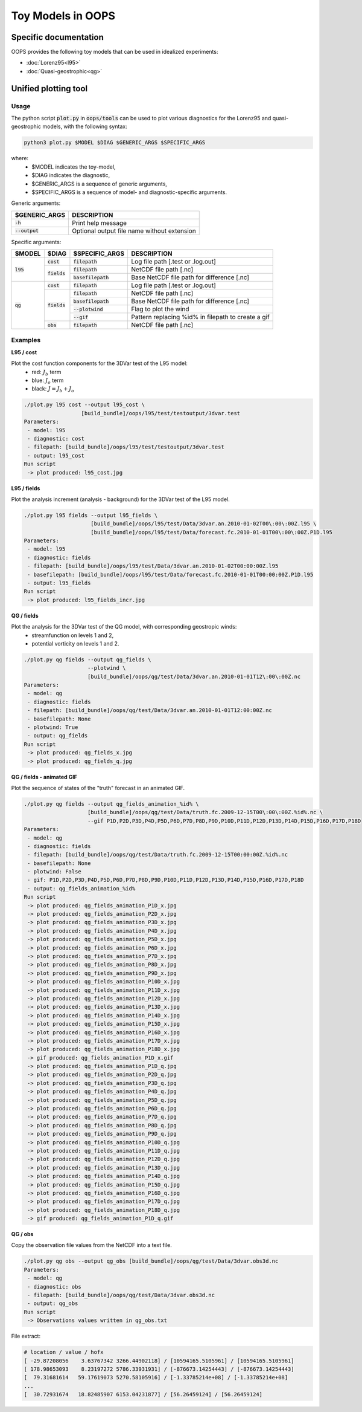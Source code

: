 .. _top-oops-toymodels:

Toy Models in OOPS
==================

Specific documentation
----------------------

OOPS provides the following toy models that can be used in idealized experiments:

* :doc:`Lorenz95<l95>`
* :doc:`Quasi-geostrophic<qg>`

Unified plotting tool
---------------------

Usage
^^^^^

The python script :code:`plot.py` in :code:`oops/tools` can be used to plot various diagnostics for the Lorenz95 and quasi-geostrophic models, with the following syntax:

.. code-block:: bash

  python3 plot.py $MODEL $DIAG $GENERIC_ARGS $SPECIFIC_ARGS

where:
 - $MODEL indicates the toy-model,
 - $DIAG indicates the diagnostic,
 - $GENERIC_ARGS is a sequence of generic arguments,
 - $SPECIFIC_ARGS is a sequence of model- and diagnostic-specific arguments.

Generic arguments:

+------------------+---------------------------------------------+
| $GENERIC_ARGS    | DESCRIPTION                                 +
+==================+=============================================+
| :code:`-h`       | Print help message                          |
+------------------+---------------------------------------------+
| :code:`--output` | Optional output file name without extension |
+------------------+---------------------------------------------+

Specific arguments:

+-------------+----------------+----------------------+----------------------------------------------------+
| $MODEL      | $DIAG          | $SPECIFIC_ARGS       | DESCRIPTION                                        +
+=============+================+======================+====================================================+
| :code:`l95` | :code:`cost`   | :code:`filepath`     | Log file path [.test or .log.out]                  |
+             +----------------+----------------------+----------------------------------------------------+
|             | :code:`fields` | :code:`filepath`     | NetCDF file path [.nc]                             |
+             +                +----------------------+----------------------------------------------------+
|             |                | :code:`basefilepath` | Base NetCDF file path for difference [.nc]         |
+-------------+----------------+----------------------+----------------------------------------------------+
| :code:`qg`  | :code:`cost`   | :code:`filepath`     | Log file path [.test or .log.out]                  |
+             +----------------+----------------------+----------------------------------------------------+
|             | :code:`fields` | :code:`filepath`     | NetCDF file path [.nc]                             |
+             +                +----------------------+----------------------------------------------------+
|             |                | :code:`basefilepath` | Base NetCDF file path for difference [.nc]         |
+             +                +----------------------+----------------------------------------------------+
|             |                | :code:`--plotwind`   | Flag to plot the wind                              |
+             +                +----------------------+----------------------------------------------------+
|             |                | :code:`--gif`        | Pattern replacing %id% in filepath to create a gif |
+             +----------------+----------------------+----------------------------------------------------+
|             | :code:`obs`    | :code:`filepath`     | NetCDF file path [.nc]                             |
+-------------+----------------+----------------------+----------------------------------------------------+

Examples
^^^^^^^^

**L95 / cost** 

Plot the cost function components for the 3DVar test of the L95 model:
 - red: :math:`J_b` term
 - blue: :math:`J_o` term
 - black: :math:`J = J_b + J_o`

.. code-block:: bash

  ./plot.py l95 cost --output l95_cost \
                    [build_bundle]/oops/l95/test/testoutput/3dvar.test
  Parameters:
   - model: l95
   - diagnostic: cost
   - filepath: [build_bundle]/oops/l95/test/testoutput/3dvar.test
   - output: l95_cost
  Run script
   -> plot produced: l95_cost.jpg

.. image:: l95_cost.jpg
   :align: center

**L95 / fields**

Plot the analysis increment (analysis - background) for the 3DVar test of the L95 model.

.. code-block:: bash

  ./plot.py l95 fields --output l95_fields \
                       [build_bundle]/oops/l95/test/Data/3dvar.an.2010-01-02T00\:00\:00Z.l95 \
                       [build_bundle]/oops/l95/test/Data/forecast.fc.2010-01-01T00\:00\:00Z.P1D.l95 
  Parameters:
   - model: l95
   - diagnostic: fields
   - filepath: [build_bundle]/oops/l95/test/Data/3dvar.an.2010-01-02T00:00:00Z.l95
   - basefilepath: [build_bundle]/oops/l95/test/Data/forecast.fc.2010-01-01T00:00:00Z.P1D.l95
   - output: l95_fields
  Run script
   -> plot produced: l95_fields_incr.jpg

.. image:: l95_fields_incr.jpg
   :align: center

**QG / fields**

Plot the analysis for the 3DVar test of the QG model, with corresponding geostropic winds:
 - streamfunction on levels 1 and 2,
 - potential vorticity on levels 1 and 2.

.. code-block:: bash

  ./plot.py qg fields --output qg_fields \
                      --plotwind \
                      [build_bundle]/oops/qg/test/Data/3dvar.an.2010-01-01T12\:00\:00Z.nc 
  Parameters:
   - model: qg
   - diagnostic: fields
   - filepath: [build_bundle]/oops/qg/test/Data/3dvar.an.2010-01-01T12:00:00Z.nc
   - basefilepath: None
   - plotwind: True
   - output: qg_fields
  Run script
   -> plot produced: qg_fields_x.jpg
   -> plot produced: qg_fields_q.jpg

.. image:: qg_fields_x.jpg
   :align: center

.. image:: qg_fields_q.jpg
   :align: center

**QG / fields - animated GIF**

Plot the sequence of states of the "truth" forecast in an animated GIF.

.. code-block:: bash

  ./plot.py qg fields --output qg_fields_animation_%id% \
                      [build_bundle]/oops/qg/test/Data/truth.fc.2009-12-15T00\:00\:00Z.%id%.nc \
                      --gif P1D,P2D,P3D,P4D,P5D,P6D,P7D,P8D,P9D,P10D,P11D,P12D,P13D,P14D,P15D,P16D,P17D,P18D
  Parameters:
   - model: qg
   - diagnostic: fields
   - filepath: [build_bundle]/oops/qg/test/Data/truth.fc.2009-12-15T00:00:00Z.%id%.nc
   - basefilepath: None
   - plotwind: False
   - gif: P1D,P2D,P3D,P4D,P5D,P6D,P7D,P8D,P9D,P10D,P11D,P12D,P13D,P14D,P15D,P16D,P17D,P18D
   - output: qg_fields_animation_%id%
  Run script
   -> plot produced: qg_fields_animation_P1D_x.jpg
   -> plot produced: qg_fields_animation_P2D_x.jpg
   -> plot produced: qg_fields_animation_P3D_x.jpg
   -> plot produced: qg_fields_animation_P4D_x.jpg
   -> plot produced: qg_fields_animation_P5D_x.jpg
   -> plot produced: qg_fields_animation_P6D_x.jpg
   -> plot produced: qg_fields_animation_P7D_x.jpg
   -> plot produced: qg_fields_animation_P8D_x.jpg
   -> plot produced: qg_fields_animation_P9D_x.jpg
   -> plot produced: qg_fields_animation_P10D_x.jpg
   -> plot produced: qg_fields_animation_P11D_x.jpg
   -> plot produced: qg_fields_animation_P12D_x.jpg
   -> plot produced: qg_fields_animation_P13D_x.jpg
   -> plot produced: qg_fields_animation_P14D_x.jpg
   -> plot produced: qg_fields_animation_P15D_x.jpg
   -> plot produced: qg_fields_animation_P16D_x.jpg
   -> plot produced: qg_fields_animation_P17D_x.jpg
   -> plot produced: qg_fields_animation_P18D_x.jpg
   -> gif produced: qg_fields_animation_P1D_x.gif
   -> plot produced: qg_fields_animation_P1D_q.jpg
   -> plot produced: qg_fields_animation_P2D_q.jpg
   -> plot produced: qg_fields_animation_P3D_q.jpg
   -> plot produced: qg_fields_animation_P4D_q.jpg
   -> plot produced: qg_fields_animation_P5D_q.jpg
   -> plot produced: qg_fields_animation_P6D_q.jpg
   -> plot produced: qg_fields_animation_P7D_q.jpg
   -> plot produced: qg_fields_animation_P8D_q.jpg
   -> plot produced: qg_fields_animation_P9D_q.jpg
   -> plot produced: qg_fields_animation_P10D_q.jpg
   -> plot produced: qg_fields_animation_P11D_q.jpg
   -> plot produced: qg_fields_animation_P12D_q.jpg
   -> plot produced: qg_fields_animation_P13D_q.jpg
   -> plot produced: qg_fields_animation_P14D_q.jpg
   -> plot produced: qg_fields_animation_P15D_q.jpg
   -> plot produced: qg_fields_animation_P16D_q.jpg
   -> plot produced: qg_fields_animation_P17D_q.jpg
   -> plot produced: qg_fields_animation_P18D_q.jpg
   -> gif produced: qg_fields_animation_P1D_q.gif

.. image:: qg_fields_animation_P1D_x.gif
   :align: center

.. image:: qg_fields_animation_P1D_q.gif
   :align: center

**QG / obs**

Copy the observation file values from the NetCDF into a text file.

.. code-block:: bash

  ./plot.py qg obs --output qg_obs [build_bundle]/oops/qg/test/Data/3dvar.obs3d.nc
  Parameters:
   - model: qg
   - diagnostic: obs
   - filepath: [build_bundle]/oops/qg/test/Data/3dvar.obs3d.nc
   - output: qg_obs
  Run script
   -> Observations values written in qg_obs.txt

File extract:

.. code-block:: bash

  # location / value / hofx
  [ -29.87208056    3.63767342 3266.44902118] / [10594165.5105961] / [10594165.5105961]
  [ 178.98653093    8.23197272 5786.33931931] / [-876673.14254443] / [-876673.14254443]
  [  79.31681614   59.17619073 5270.58105916] / [-1.33785214e+08] / [-1.33785214e+08]
  ...
  [  30.72931674   18.82485907 6153.04231877] / [56.26459124] / [56.26459124]

